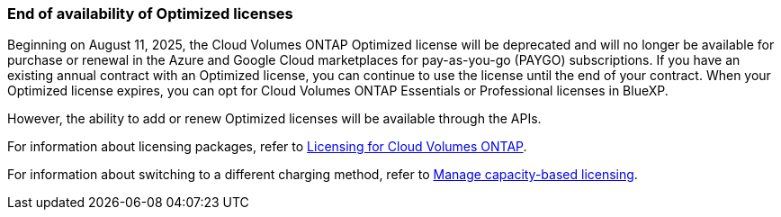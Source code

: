 === End of availability of Optimized licenses

Beginning on August 11, 2025, the Cloud Volumes ONTAP Optimized license will be deprecated and will no longer be available for purchase or renewal in the Azure and Google Cloud marketplaces for pay-as-you-go (PAYGO) subscriptions. If you have an existing annual contract with an Optimized license, you can continue to use the license until the end of your contract. When your Optimized license expires, you can opt for Cloud Volumes ONTAP Essentials or Professional licenses in BlueXP.

However, the ability to add or renew Optimized licenses will be available through the APIs.

For information about licensing packages, refer to https://docs.netapp.com/us-en/bluexp-cloud-volumes-ontap/concept-licensing.html[Licensing for Cloud Volumes ONTAP^].

For information about switching to a different charging method, refer to https://docs.netapp.com/us-en/bluexp-cloud-volumes-ontap/task-manage-capacity-licenses.html[Manage capacity-based licensing^].